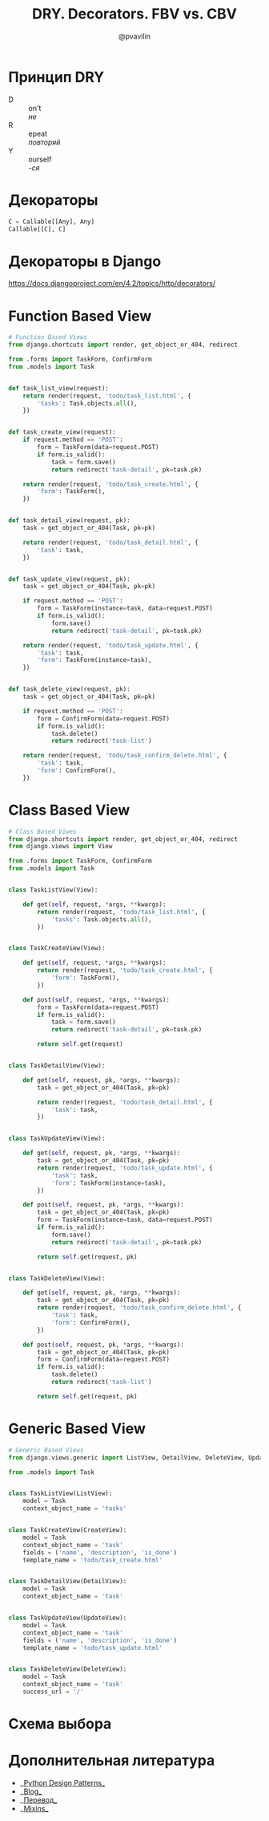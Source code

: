 #+TITLE: DRY. Decorators. FBV vs. CBV
#+EMAIL: @pvavilin
#+AUTHOR: @pvavilin
#+OPTIONS: \n:t ^:nil
* Принцип DRY
  - D :: on't
    /не/
  - R :: epeat
    /повторяй/
  - Y :: ourself
    /-ся/
* Декораторы
  #+begin_src python :exports code
    C = Callable[[Any], Any]
    Callable[[C], C]
  #+end_src
* Декораторы в Django
  https://docs.djangoproject.com/en/4.2/topics/http/decorators/
* Function Based View
  #+begin_src python :exports code
    # Function Based Views
    from django.shortcuts import render, get_object_or_404, redirect

    from .forms import TaskForm, ConfirmForm
    from .models import Task


    def task_list_view(request):
        return render(request, 'todo/task_list.html', {
            'tasks': Task.objects.all(),
        })


    def task_create_view(request):
        if request.method == 'POST':
            form = TaskForm(data=request.POST)
            if form.is_valid():
                task = form.save()
                return redirect('task-detail', pk=task.pk)

        return render(request, 'todo/task_create.html', {
            'form': TaskForm(),
        })


    def task_detail_view(request, pk):
        task = get_object_or_404(Task, pk=pk)

        return render(request, 'todo/task_detail.html', {
            'task': task,
        })


    def task_update_view(request, pk):
        task = get_object_or_404(Task, pk=pk)

        if request.method == 'POST':
            form = TaskForm(instance=task, data=request.POST)
            if form.is_valid():
                form.save()
                return redirect('task-detail', pk=task.pk)

        return render(request, 'todo/task_update.html', {
            'task': task,
            'form': TaskForm(instance=task),
        })


    def task_delete_view(request, pk):
        task = get_object_or_404(Task, pk=pk)

        if request.method == 'POST':
            form = ConfirmForm(data=request.POST)
            if form.is_valid():
                task.delete()
                return redirect('task-list')

        return render(request, 'todo/task_confirm_delete.html', {
            'task': task,
            'form': ConfirmForm(),
        })
  #+end_src
* Class Based View
  #+begin_src python :exports code
    # Class Based Viwes
    from django.shortcuts import render, get_object_or_404, redirect
    from django.views import View

    from .forms import TaskForm, ConfirmForm
    from .models import Task


    class TaskListView(View):

        def get(self, request, *args, **kwargs):
            return render(request, 'todo/task_list.html', {
                'tasks': Task.objects.all(),
            })


    class TaskCreateView(View):

        def get(self, request, *args, **kwargs):
            return render(request, 'todo/task_create.html', {
                'form': TaskForm(),
            })

        def post(self, request, *args, **kwargs):
            form = TaskForm(data=request.POST)
            if form.is_valid():
                task = form.save()
                return redirect('task-detail', pk=task.pk)

            return self.get(request)


    class TaskDetailView(View):

        def get(self, request, pk, *args, **kwargs):
            task = get_object_or_404(Task, pk=pk)

            return render(request, 'todo/task_detail.html', {
                'task': task,
            })


    class TaskUpdateView(View):

        def get(self, request, pk, *args, **kwargs):
            task = get_object_or_404(Task, pk=pk)
            return render(request, 'todo/task_update.html', {
                'task': task,
                'form': TaskForm(instance=task),
            })

        def post(self, request, pk, *args, **kwargs):
            task = get_object_or_404(Task, pk=pk)
            form = TaskForm(instance=task, data=request.POST)
            if form.is_valid():
                form.save()
                return redirect('task-detail', pk=task.pk)

            return self.get(request, pk)


    class TaskDeleteView(View):

        def get(self, request, pk, *args, **kwargs):
            task = get_object_or_404(Task, pk=pk)
            return render(request, 'todo/task_confirm_delete.html', {
                'task': task,
                'form': ConfirmForm(),
            })

        def post(self, request, pk, *args, **kwargs):
            task = get_object_or_404(Task, pk=pk)
            form = ConfirmForm(data=request.POST)
            if form.is_valid():
                task.delete()
                return redirect('task-list')

            return self.get(request, pk)
  #+end_src
* Generic Based View
  #+begin_src python :exports code
    # Generic Based Views
    from django.views.generic import ListView, DetailView, DeleteView, UpdateView, CreateView

    from .models import Task


    class TaskListView(ListView):
        model = Task
        context_object_name = 'tasks'


    class TaskCreateView(CreateView):
        model = Task
        context_object_name = 'task'
        fields = ('name', 'description', 'is_done')
        template_name = 'todo/task_create.html'


    class TaskDetailView(DetailView):
        model = Task
        context_object_name = 'task'


    class TaskUpdateView(UpdateView):
        model = Task
        context_object_name = 'task'
        fields = ('name', 'description', 'is_done')
        template_name = 'todo/task_update.html'


    class TaskDeleteView(DeleteView):
        model = Task
        context_object_name = 'task'
        success_url = '/'
  #+end_src
* Схема выбора
  #+ATTR_LATEX: :width .7\textwidth
  [[file:flowchart.png]]
* Дополнительная литература
  - __[[https://python-patterns.guide/][Python Design Patterns]]__
  - __[[https://testdriven.io/blog/django-class-based-vs-function-based-views/][Blog]]__
  - __[[https://django.fun/ru/articles/tutorials/class-based-vs-function-based-views-in-django/][Перевод]]__
  - __[[https://django.fun/ru/docs/django/4.0/topics/class-based-views/mixins/][Mixins]]__
